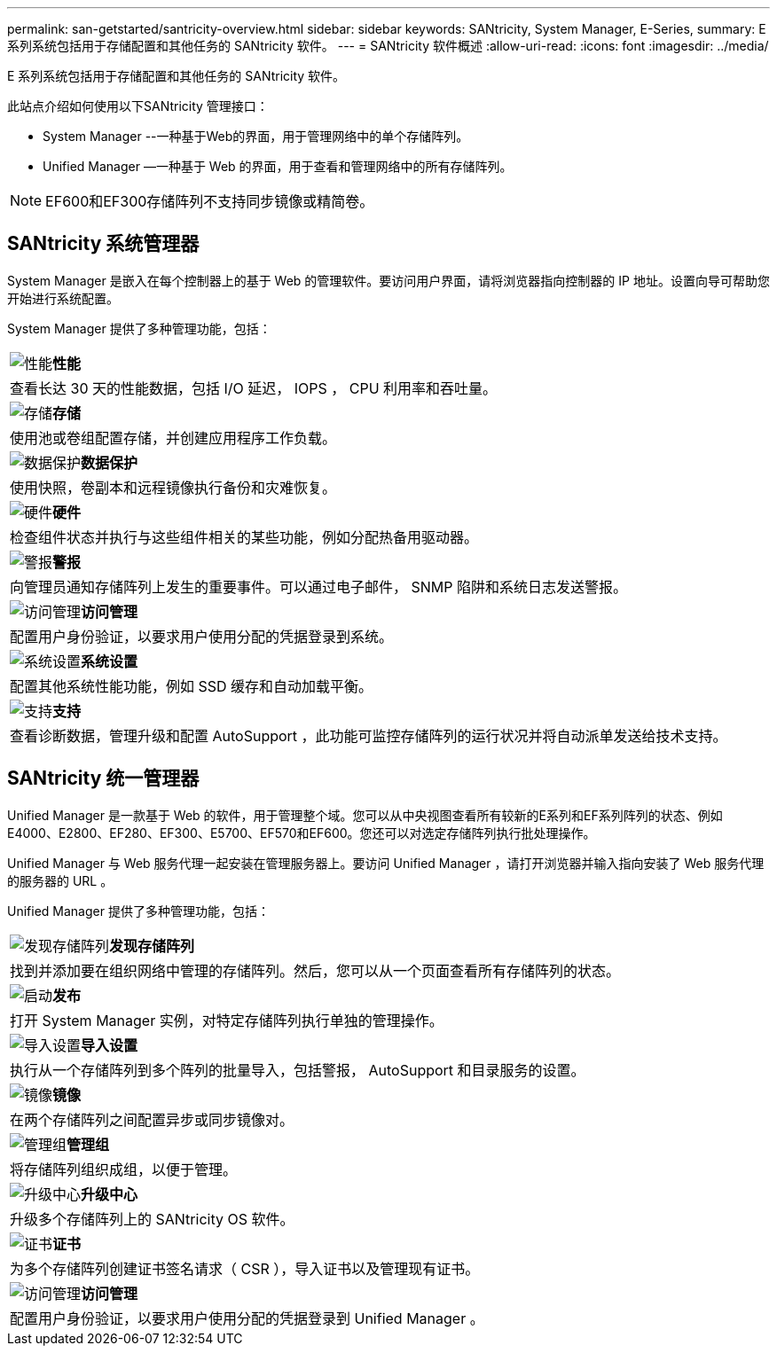 ---
permalink: san-getstarted/santricity-overview.html 
sidebar: sidebar 
keywords: SANtricity, System Manager, E-Series, 
summary: E 系列系统包括用于存储配置和其他任务的 SANtricity 软件。 
---
= SANtricity 软件概述
:allow-uri-read: 
:icons: font
:imagesdir: ../media/


[role="lead"]
E 系列系统包括用于存储配置和其他任务的 SANtricity 软件。

此站点介绍如何使用以下SANtricity 管理接口：

* System Manager --一种基于Web的界面，用于管理网络中的单个存储阵列。
* Unified Manager —一种基于 Web 的界面，用于查看和管理网络中的所有存储阵列。



NOTE: EF600和EF300存储阵列不支持同步镜像或精简卷。



== SANtricity 系统管理器

System Manager 是嵌入在每个控制器上的基于 Web 的管理软件。要访问用户界面，请将浏览器指向控制器的 IP 地址。设置向导可帮助您开始进行系统配置。

System Manager 提供了多种管理功能，包括：

|===


 a| 
image:../media/sam1130_icon_performance.gif["性能"]*性能*
 a| 
查看长达 30 天的性能数据，包括 I/O 延迟， IOPS ， CPU 利用率和吞吐量。



 a| 
image:../media/sam1130_icon_volumes.gif["存储"]*存储*
 a| 
使用池或卷组配置存储，并创建应用程序工作负载。



 a| 
image:../media/sam1130_icon_async_mirroring.gif["数据保护"]*数据保护*
 a| 
使用快照，卷副本和远程镜像执行备份和灾难恢复。



 a| 
image:../media/sam1130_icon_controllers.gif["硬件"]*硬件*
 a| 
检查组件状态并执行与这些组件相关的某些功能，例如分配热备用驱动器。



 a| 
image:../media/sam1130_icon_alerts.gif["警报"]*警报*
 a| 
向管理员通知存储阵列上发生的重要事件。可以通过电子邮件， SNMP 陷阱和系统日志发送警报。



 a| 
image:../media/sam1140_icon_active_directory.gif["访问管理"]*访问管理*
 a| 
配置用户身份验证，以要求用户使用分配的凭据登录到系统。



 a| 
image:../media/sam1130_icon_settings.gif["系统设置"]*系统设置*
 a| 
配置其他系统性能功能，例如 SSD 缓存和自动加载平衡。



 a| 
image:../media/sam1130_icon_support.gif["支持"]*支持*
 a| 
查看诊断数据，管理升级和配置 AutoSupport ，此功能可监控存储阵列的运行状况并将自动派单发送给技术支持。

|===


== SANtricity 统一管理器

Unified Manager 是一款基于 Web 的软件，用于管理整个域。您可以从中央视图查看所有较新的E系列和EF系列阵列的状态、例如E4000、E2800、EF280、EF300、E5700、EF570和EF600。您还可以对选定存储阵列执行批处理操作。

Unified Manager 与 Web 服务代理一起安装在管理服务器上。要访问 Unified Manager ，请打开浏览器并输入指向安装了 Web 服务代理的服务器的 URL 。

Unified Manager 提供了多种管理功能，包括：

|===


 a| 
image:../media/artboard_9.png["发现存储阵列"]*发现存储阵列*
 a| 
找到并添加要在组织网络中管理的存储阵列。然后，您可以从一个页面查看所有存储阵列的状态。



 a| 
image:../media/artboard_11.png["启动"]*发布*
 a| 
打开 System Manager 实例，对特定存储阵列执行单独的管理操作。



 a| 
image:../media/sam1130_icon_system.gif["导入设置"]*导入设置*
 a| 
执行从一个存储阵列到多个阵列的批量导入，包括警报， AutoSupport 和目录服务的设置。



 a| 
image:../media/sam1130_icon_async_mirroring.gif["镜像"]*镜像*
 a| 
在两个存储阵列之间配置异步或同步镜像对。



 a| 
image:../media/artboard_10.png["管理组"]*管理组*
 a| 
将存储阵列组织成组，以便于管理。



 a| 
image:../media/sam1130_icon_upgrade_center.gif["升级中心"]*升级中心*
 a| 
升级多个存储阵列上的 SANtricity OS 软件。



 a| 
image:../media/sam1140_icon_certs.gif["证书"]*证书*
 a| 
为多个存储阵列创建证书签名请求（ CSR ），导入证书以及管理现有证书。



 a| 
image:../media/sam1140_icon_active_directory.gif["访问管理"]*访问管理*
 a| 
配置用户身份验证，以要求用户使用分配的凭据登录到 Unified Manager 。

|===